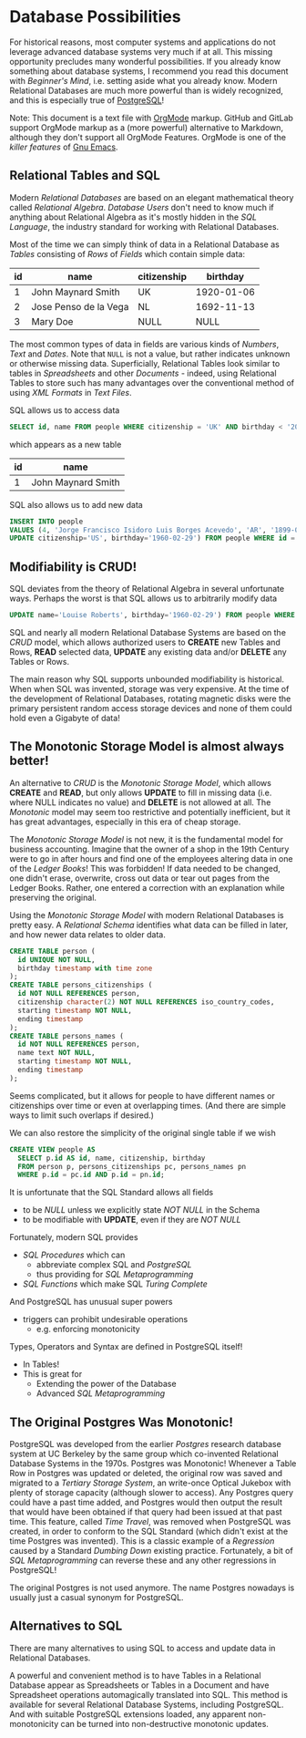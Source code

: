 * Database Possibilities

For historical reasons, most computer systems and applications do not leverage
advanced database systems very much if at all. This missing opportunity
precludes many wonderful possibilities. If you already know something about
database systems, I recommend you read this document with /Beginner's Mind/,
i.e. setting aside what you already know. Modern Relational Databases are much
more powerful than is widely recognized, and this is especially true of
[[https://www.postgresql.org/][PostgreSQL]]!

Note: This document is a text file with [[https://orgmode.org/][OrgMode]] markup. GitHub and GitLab
support OrgMode markup as a (more powerful) alternative to Markdown, although
they don't support all OrgMode Features. OrgMode is one of the /killer features/
of [[https://github.com/GregDavidson/computing-magic/blob/main/Software-Tools/Emacs/emacs-readme.org][Gnu Emacs]].

** Relational Tables and SQL

Modern /Relational Databases/ are based on an elegant mathematical theory called
/Relational Algebra/. /Database Users/ don't need to know much if anything about
Relational Algebra as it's mostly hidden in the /SQL Language/, the
industry standard for working with Relational Databases.

Most of the time we can simply think of data in a Relational Database as
/Tables/ consisting of /Rows/ of /Fields/ which contain simple data:

| id | name                  | citizenship |   birthday |
|----+-----------------------+-------------+------------|
|  1 | John Maynard Smith    | UK          | 1920-01-06 |
|  2 | Jose Penso de la Vega | NL          | 1692-11-13 |
|  3 | Mary Doe              | NULL        |       NULL |

The most common types of data in fields are various kinds of /Numbers/, /Text/
and /Dates/. Note that =NULL= is not a value, but rather indicates unknown or
otherwise missing data. Superficially, Relational Tables look similar to tables
in /Spreadsheets/ and other /Documents/ - indeed, using Relational Tables to
store such has many advantages over the conventional method of using /XML
Formats/ in /Text Files/.

SQL allows us to access data
#+begin_src sql
  SELECT id, name FROM people WHERE citizenship = 'UK' AND birthday < '2000';
#+end_src
which appears as a new table
| id | name                  |
|----+-----------------------|
|  1 | John Maynard Smith    |

SQL also allows us to add new data
#+begin_src sql
  INSERT INTO people
  VALUES (4, 'Jorge Francisco Isidoro Luis Borges Acevedo', 'AR', '1899-08-24');
  UPDATE citizenship='US', birthday='1960-02-29') FROM people WHERE id = 3;
#+end_src

** Modifiability is CRUD!

SQL deviates from the theory of Relational Algebra in several unfortunate ways.
Perhaps the worst is that SQL allows us to arbitrarily modify data
#+begin_src sql
  UPDATE name='Louise Roberts', birthday='1960-02-29') FROM people WHERE id = 3;
#+end_src

SQL and nearly all modern Relational Database Systems are based on the /CRUD/
model, which allows authorized users to *CREATE* new Tables and Rows, *READ*
selected data, *UPDATE* any existing data and/or *DELETE* any Tables or Rows.

The main reason why SQL supports unbounded modifiability is historical. When
when SQL was invented, storage was very expensive. At the time of the
development of Relational Databases, rotating magnetic disks were the primary
persistent random access storage devices and none of them could hold even a
Gigabyte of data!

** The Monotonic Storage Model is almost always better!

An alternative to /CRUD/ is the /Monotonic Storage Model/, which allows *CREATE*
and *READ*, but only allows *UPDATE* to fill in missing data (i.e. where NULL
indicates no value) and *DELETE* is not allowed at all. The /Monotonic/ model
may seem too restrictive and potentially inefficient, but it has great
advantages, especially in this era of cheap storage.

The /Monotonic Storage Model/ is not new, it is the fundamental model for
business accounting. Imagine that the owner of a shop in the 19th Century were
to go in after hours and find one of the employees altering data in one of the
/Ledger Books/! This was forbidden! If data needed to be changed, one didn't
erase, overwrite, cross out data or tear out pages from the Ledger Books.
Rather, one entered a correction with an explanation while preserving the
original.

Using the /Monotonic Storage Model/ with modern Relational Databases is pretty
easy. A /Relational Schema/ identifies what data can be filled in later, and how
newer data relates to older data.

#+begin_src sql
  CREATE TABLE person (
    id UNIQUE NOT NULL,
    birthday timestamp with time zone
  );
  CREATE TABLE persons_citizenships (
    id NOT NULL REFERENCES person,
    citizenship character(2) NOT NULL REFERENCES iso_country_codes,
    starting timestamp NOT NULL,
    ending timestamp
  );
  CREATE TABLE persons_names (
    id NOT NULL REFERENCES person,
    name text NOT NULL,
    starting timestamp NOT NULL,
    ending timestamp
  );
#+end_src

Seems complicated, but it allows for people to have different names or
citizenships over time or even at overlapping times. (And there are simple ways
to limit such overlaps if desired.)

We can also restore the simplicity of the original single table if we wish
#+begin_src sql
  CREATE VIEW people AS
    SELECT p.id AS id, name, citizenship, birthday
    FROM person p, persons_citizenships pc, persons_names pn
    WHERE p.id = pc.id AND p.id = pn.id;
#+end_src

It is unfortunate that the SQL Standard allows all fields
- to be /NULL/ unless we explicitly state /NOT NULL/ in the Schema
- to be modifiable with *UPDATE*, even if they are /NOT NULL/

Fortunately, modern SQL provides
- /SQL Procedures/ which can
      - abbreviate complex SQL and /PostgreSQL/
      - thus providing for /SQL Metaprogramming/
- /SQL Functions/ which make SQL /Turing Complete/

And PostgreSQL has unusual super powers
- triggers can prohibit undesirable operations
      - e.g. enforcing monotonicity
Types, Operators and Syntax are defined in PostgreSQL itself!
- In Tables!
- This is great for
      - Extending the power of the Database
      - Advanced /SQL Metaprogramming/

** The Original Postgres Was Monotonic!

PostgreSQL was developed from the earlier /Postgres/ research database system at
UC Berkeley by the same group which co-invented Relational Database Systems in
the 1970s. Postgres was Monotonic! Whenever a Table Row in Postgres was updated
or deleted, the original row was saved and migrated to a /Tertiary Storage
System/, an write-once Optical Jukebox with plenty of storage capacity (although
slower to access). Any Postgres query could have a past time added, and Postgres
would then output the result that would have been obtained if that query had
been issued at that past time. This feature, called /Time Travel/, was removed
when PostgreSQL was created, in order to conform to the SQL Standard (which
didn't exist at the time Postgres was invented). This is a classic example of a
/Regression/ caused by a Standard /Dumbing Down/ existing practice. Fortunately,
a bit of /SQL Metaprogramming/ can reverse these and any other regressions in
PostgreSQL!

The original Postgres is not used anymore. The name Postgres nowadays is usually
just a casual synonym for PostgreSQL.

** Alternatives to SQL

There are many alternatives to using SQL to access and update data in Relational
Databases.

A powerful and convenient method is to have Tables in a Relational Database
appear as Spreadsheets or Tables in a Document and have Spreadsheet operations
automagically translated into SQL. This method is available for several
Relational Database Systems, including PostgreSQL. And with suitable PostgreSQL
extensions loaded, any apparent non-monotonicity can be turned into
non-destructive monotonic updates.
